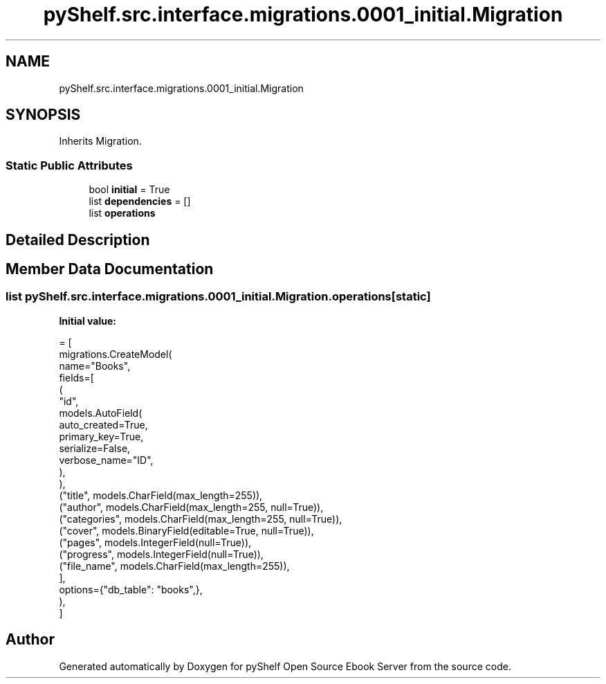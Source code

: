 .TH "pyShelf.src.interface.migrations.0001_initial.Migration" 3 "Sun Dec 1 2019" "Version 0.2.1" "pyShelf Open Source Ebook Server" \" -*- nroff -*-
.ad l
.nh
.SH NAME
pyShelf.src.interface.migrations.0001_initial.Migration
.SH SYNOPSIS
.br
.PP
.PP
Inherits Migration\&.
.SS "Static Public Attributes"

.in +1c
.ti -1c
.RI "bool \fBinitial\fP = True"
.br
.ti -1c
.RI "list \fBdependencies\fP = []"
.br
.ti -1c
.RI "list \fBoperations\fP"
.br
.in -1c
.SH "Detailed Description"
.PP
.SH "Member Data Documentation"
.PP
.SS "list pyShelf\&.src\&.interface\&.migrations\&.0001_initial\&.Migration\&.operations\fC [static]\fP"
\fBInitial value:\fP
.PP
.nf
=  [
        migrations\&.CreateModel(
            name="Books",
            fields=[
                (
                    "id",
                    models\&.AutoField(
                        auto_created=True,
                        primary_key=True,
                        serialize=False,
                        verbose_name="ID",
                    ),
                ),
                ("title", models\&.CharField(max_length=255)),
                ("author", models\&.CharField(max_length=255, null=True)),
                ("categories", models\&.CharField(max_length=255, null=True)),
                ("cover", models\&.BinaryField(editable=True, null=True)),
                ("pages", models\&.IntegerField(null=True)),
                ("progress", models\&.IntegerField(null=True)),
                ("file_name", models\&.CharField(max_length=255)),
            ],
            options={"db_table": "books",},
        ),
    ]
.fi


.SH "Author"
.PP
Generated automatically by Doxygen for pyShelf Open Source Ebook Server from the source code\&.
